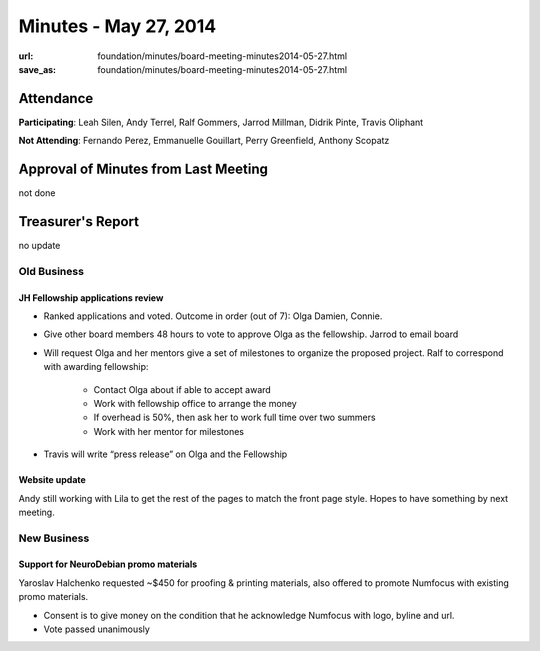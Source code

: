 Minutes - May 27, 2014
#######################
:url: foundation/minutes/board-meeting-minutes2014-05-27.html
:save_as: foundation/minutes/board-meeting-minutes2014-05-27.html


Attendance
----------
**Participating**:
Leah Silen, Andy Terrel, Ralf Gommers, Jarrod Millman, Didrik Pinte, Travis
Oliphant

**Not Attending**:
Fernando Perez, Emmanuelle Gouillart, Perry Greenfield, Anthony Scopatz

Approval of Minutes from Last Meeting
-------------------------------------
not done

Treasurer's Report
------------------
no update

Old Business
============

JH Fellowship applications review
~~~~~~~~~~~~~~~~~~~~~~~~~~~~~~~~~

- Ranked applications and voted.  Outcome in order (out of 7): Olga Damien, Connie.
- Give other board members 48 hours to vote to approve Olga as the fellowship.
  Jarrod to email board
- Will request Olga and her mentors give a set of milestones to organize the
  proposed project. Ralf to correspond with awarding fellowship:

    - Contact Olga about if able to accept award
    - Work with fellowship office to arrange the money
    - If overhead is 50%, then ask her to work full time over two summers
    - Work with her mentor for milestones

- Travis will write “press release” on Olga and the Fellowship

Website update
~~~~~~~~~~~~~~
Andy still working with Lila to get the rest of the pages to match the front
page style. Hopes to have something by next meeting.


New Business
============

Support for NeuroDebian promo materials
~~~~~~~~~~~~~~~~~~~~~~~~~~~~~~~~~~~~~~~
Yaroslav Halchenko requested ~$450 for proofing & printing materials, also
offered to promote Numfocus with existing promo materials.

- Consent is to give money on the condition that he acknowledge Numfocus with
  logo, byline and url.
- Vote passed unanimously
